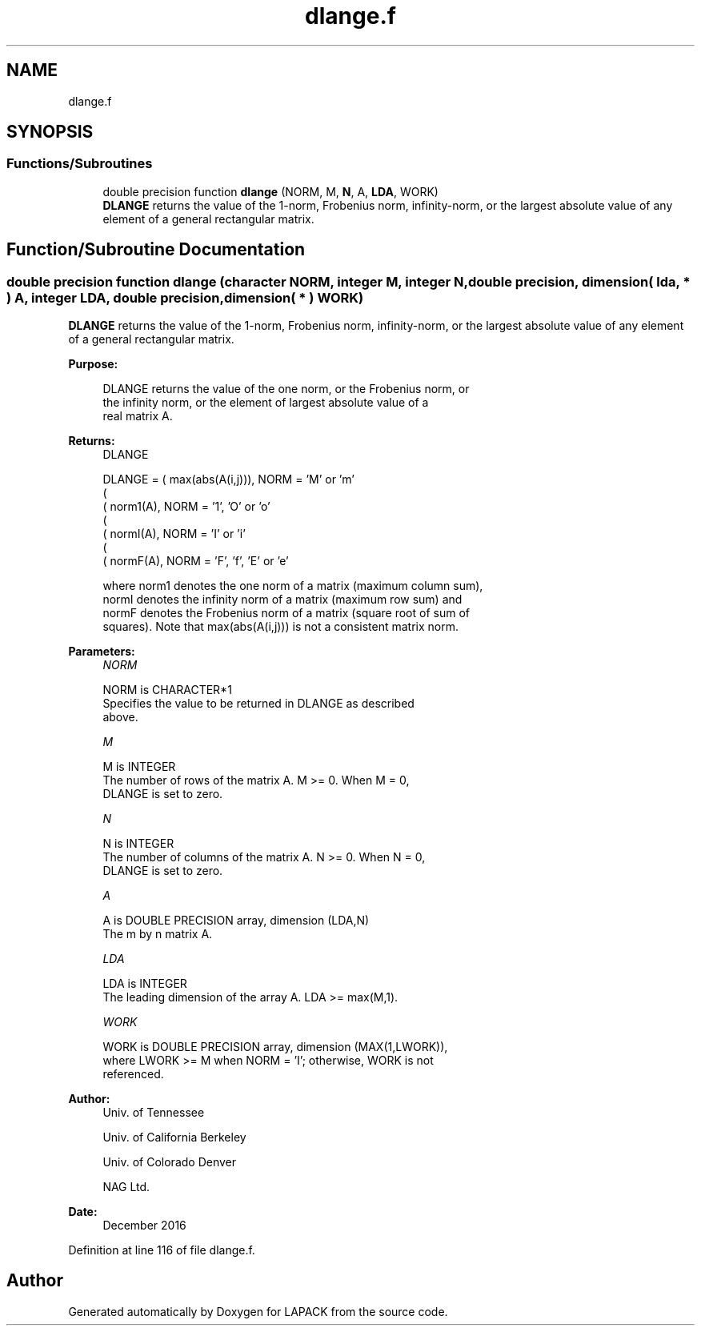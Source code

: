.TH "dlange.f" 3 "Tue Nov 14 2017" "Version 3.8.0" "LAPACK" \" -*- nroff -*-
.ad l
.nh
.SH NAME
dlange.f
.SH SYNOPSIS
.br
.PP
.SS "Functions/Subroutines"

.in +1c
.ti -1c
.RI "double precision function \fBdlange\fP (NORM, M, \fBN\fP, A, \fBLDA\fP, WORK)"
.br
.RI "\fBDLANGE\fP returns the value of the 1-norm, Frobenius norm, infinity-norm, or the largest absolute value of any element of a general rectangular matrix\&. "
.in -1c
.SH "Function/Subroutine Documentation"
.PP 
.SS "double precision function dlange (character NORM, integer M, integer N, double precision, dimension( lda, * ) A, integer LDA, double precision, dimension( * ) WORK)"

.PP
\fBDLANGE\fP returns the value of the 1-norm, Frobenius norm, infinity-norm, or the largest absolute value of any element of a general rectangular matrix\&.  
.PP
\fBPurpose: \fP
.RS 4

.PP
.nf
 DLANGE  returns the value of the one norm,  or the Frobenius norm, or
 the  infinity norm,  or the  element of  largest absolute value  of a
 real matrix A.
.fi
.PP
.RE
.PP
\fBReturns:\fP
.RS 4
DLANGE 
.PP
.nf
    DLANGE = ( max(abs(A(i,j))), NORM = 'M' or 'm'
             (
             ( norm1(A),         NORM = '1', 'O' or 'o'
             (
             ( normI(A),         NORM = 'I' or 'i'
             (
             ( normF(A),         NORM = 'F', 'f', 'E' or 'e'

 where  norm1  denotes the  one norm of a matrix (maximum column sum),
 normI  denotes the  infinity norm  of a matrix  (maximum row sum) and
 normF  denotes the  Frobenius norm of a matrix (square root of sum of
 squares).  Note that  max(abs(A(i,j)))  is not a consistent matrix norm.
.fi
.PP
 
.RE
.PP
\fBParameters:\fP
.RS 4
\fINORM\fP 
.PP
.nf
          NORM is CHARACTER*1
          Specifies the value to be returned in DLANGE as described
          above.
.fi
.PP
.br
\fIM\fP 
.PP
.nf
          M is INTEGER
          The number of rows of the matrix A.  M >= 0.  When M = 0,
          DLANGE is set to zero.
.fi
.PP
.br
\fIN\fP 
.PP
.nf
          N is INTEGER
          The number of columns of the matrix A.  N >= 0.  When N = 0,
          DLANGE is set to zero.
.fi
.PP
.br
\fIA\fP 
.PP
.nf
          A is DOUBLE PRECISION array, dimension (LDA,N)
          The m by n matrix A.
.fi
.PP
.br
\fILDA\fP 
.PP
.nf
          LDA is INTEGER
          The leading dimension of the array A.  LDA >= max(M,1).
.fi
.PP
.br
\fIWORK\fP 
.PP
.nf
          WORK is DOUBLE PRECISION array, dimension (MAX(1,LWORK)),
          where LWORK >= M when NORM = 'I'; otherwise, WORK is not
          referenced.
.fi
.PP
 
.RE
.PP
\fBAuthor:\fP
.RS 4
Univ\&. of Tennessee 
.PP
Univ\&. of California Berkeley 
.PP
Univ\&. of Colorado Denver 
.PP
NAG Ltd\&. 
.RE
.PP
\fBDate:\fP
.RS 4
December 2016 
.RE
.PP

.PP
Definition at line 116 of file dlange\&.f\&.
.SH "Author"
.PP 
Generated automatically by Doxygen for LAPACK from the source code\&.
